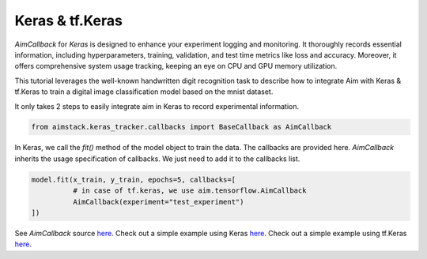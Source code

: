 ################
Keras & tf.Keras
################

`AimCallback` for `Keras` is designed to enhance your experiment logging and monitoring. It thoroughly records essential information, including hyperparameters, training, validation, and test time metrics like loss and accuracy. Moreover, it offers comprehensive system usage tracking, keeping an eye on CPU and GPU memory utilization.

This tutorial leverages the well-known handwritten digit recognition task to describe how to integrate Aim with Keras & tf.Keras to train a digital image classification model based on the mnist dataset.

It only takes 2 steps to easily integrate aim in Keras to record experimental information.

.. code-block:: python

    from aimstack.keras_tracker.callbacks import BaseCallback as AimCallback


In Keras, we call the `fit()` method of the model object to train the data. The callbacks are provided here. `AimCallback` inherits the usage specification of callbacks. We just need to add it to the callbacks list.

.. code-block:: python

    model.fit(x_train, y_train, epochs=5, callbacks=[
              # in case of tf.keras, we use aim.tensorflow.AimCallback 
              AimCallback(experiment="test_experiment")                                      
    ])

See `AimCallback` source `here <https://github.com/aimhubio/aim/blob/main/pkgs/aimstack/keras_tracker/callbacks/base_callback.py>`_.
Check out a simple example using Keras `here <https://github.com/aimhubio/aim/blob/main/examples/keras_track.py>`_.
Check out a simple example using tf.Keras `here <https://github.com/aimhubio/aim/blob/main/examples/tensorflow_keras_track.py>`_.
